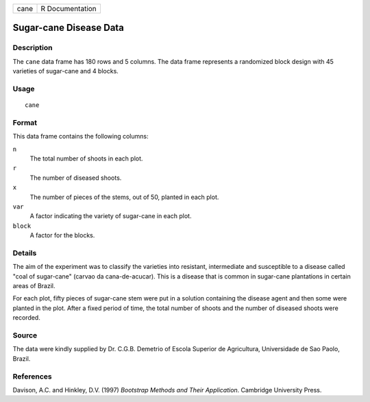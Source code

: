 +------+-----------------+
| cane | R Documentation |
+------+-----------------+

Sugar-cane Disease Data
-----------------------

Description
~~~~~~~~~~~

The ``cane`` data frame has 180 rows and 5 columns. The data frame
represents a randomized block design with 45 varieties of sugar-cane and
4 blocks.

Usage
~~~~~

::

    cane

Format
~~~~~~

This data frame contains the following columns:

``n``
    The total number of shoots in each plot.

``r``
    The number of diseased shoots.

``x``
    The number of pieces of the stems, out of 50, planted in each plot.

``var``
    A factor indicating the variety of sugar-cane in each plot.

``block``
    A factor for the blocks.

Details
~~~~~~~

The aim of the experiment was to classify the varieties into resistant,
intermediate and susceptible to a disease called "coal of sugar-cane"
(carvao da cana-de-acucar). This is a disease that is common in
sugar-cane plantations in certain areas of Brazil.

For each plot, fifty pieces of sugar-cane stem were put in a solution
containing the disease agent and then some were planted in the plot.
After a fixed period of time, the total number of shoots and the number
of diseased shoots were recorded.

Source
~~~~~~

The data were kindly supplied by Dr. C.G.B. Demetrio of Escola Superior
de Agricultura, Universidade de Sao Paolo, Brazil.

References
~~~~~~~~~~

Davison, A.C. and Hinkley, D.V. (1997) *Bootstrap Methods and Their
Application*. Cambridge University Press.
